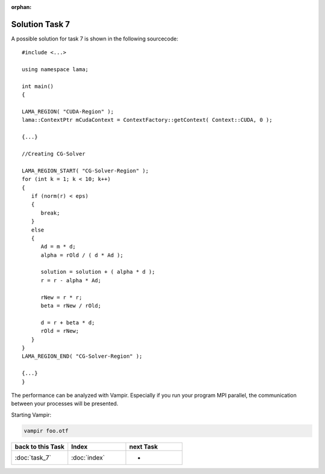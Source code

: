 :orphan:

Solution Task 7
===============

A possible solution for task 7 is shown in the following sourcecode:

::

   #include <...>

   using namespace lama;

   int main()
   {

   LAMA_REGION( "CUDA-Region" );
   lama::ContextPtr mCudaContext = ContextFactory::getContext( Context::CUDA, 0 );

   {...}

   //Creating CG-Solver

   LAMA_REGION_START( "CG-Solver-Region" );
   for (int k = 1; k < 10; k++) 
   {
      if (norm(r) < eps) 
      {
         break;
      }
      else
      {
         Ad = m * d;
         alpha = rOld / ( d * Ad );

         solution = solution + ( alpha * d );
         r = r - alpha * Ad;

         rNew = r * r;
         beta = rNew / rOld;

         d = r + beta * d;
         rOld = rNew;
      }
   }
   LAMA_REGION_END( "CG-Solver-Region" );

   {...}
   }

The performance can be analyzed with Vampir. Especially if you run your program
MPI parallel, the communication between your processes will be presented.

Starting Vampir:

.. code-block:: bash

   vampir foo.otf
   
.. csv-table::
   :header: "back to this Task", "Index", "next Task"
   :widths: 330, 340, 330

   ":doc:`task_7`", ":doc:`index`", "-"
   